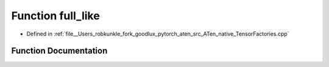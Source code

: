.. _function_at__native__full_like:

Function full_like
==================

- Defined in :ref:`file__Users_robkunkle_fork_goodlux_pytorch_aten_src_ATen_native_TensorFactories.cpp`


Function Documentation
----------------------


.. doxygenfunction:: at::native::full_like
